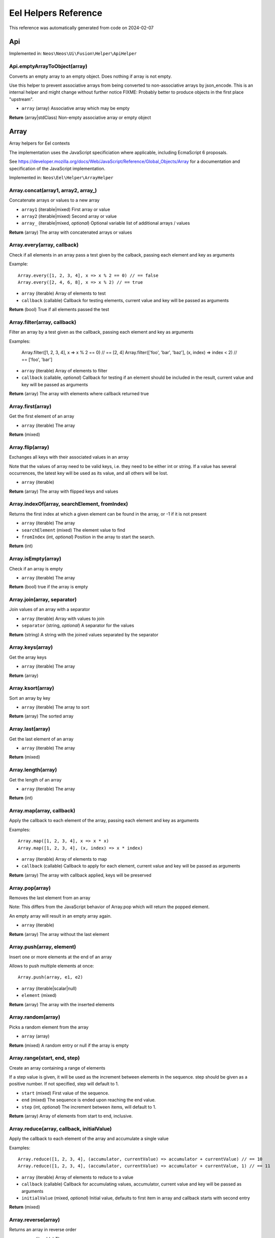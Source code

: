 .. _`Eel Helpers Reference`:

Eel Helpers Reference
=====================

This reference was automatically generated from code on 2024-02-07


.. _`Eel Helpers Reference: Api`:

Api
---



Implemented in: ``Neos\Neos\Ui\Fusion\Helper\ApiHelper``

Api.emptyArrayToObject(array)
^^^^^^^^^^^^^^^^^^^^^^^^^^^^^

Converts an empty array to an empty object. Does nothing if array is not empty.

Use this helper to prevent associative arrays from being converted to non-associative arrays by json_encode.
This is an internal helper and might change without further notice
FIXME: Probably better to produce objects in the first place "upstream".

* ``array`` (array) Associative array which may be empty

**Return** (array|\stdClass) Non-empty associative array or empty object






.. _`Eel Helpers Reference: Array`:

Array
-----

Array helpers for Eel contexts

The implementation uses the JavaScript specificiation where applicable, including EcmaScript 6 proposals.

See https://developer.mozilla.org/docs/Web/JavaScript/Reference/Global_Objects/Array for a documentation and
specification of the JavaScript implementation.

Implemented in: ``Neos\Eel\Helper\ArrayHelper``

Array.concat(array1, array2, array\_)
^^^^^^^^^^^^^^^^^^^^^^^^^^^^^^^^^^^^^

Concatenate arrays or values to a new array

* ``array1`` (iterable|mixed) First array or value
* ``array2`` (iterable|mixed) Second array or value
* ``array_`` (iterable|mixed, *optional*) Optional variable list of additional arrays / values

**Return** (array) The array with concatenated arrays or values

Array.every(array, callback)
^^^^^^^^^^^^^^^^^^^^^^^^^^^^

Check if all elements in an array pass a test given by the calback,
passing each element and key as arguments

Example::

    Array.every([1, 2, 3, 4], x => x % 2 == 0) // == false
    Array.every([2, 4, 6, 8], x => x % 2) // == true

* ``array`` (iterable) Array of elements to test
* ``callback`` (callable) Callback for testing elements, current value and key will be passed as arguments

**Return** (bool) True if all elements passed the test

Array.filter(array, callback)
^^^^^^^^^^^^^^^^^^^^^^^^^^^^^

Filter an array by a test given as the callback, passing each element and key as arguments

Examples:

    Array.filter([1, 2, 3, 4], x => x % 2 == 0) // == [2, 4]
    Array.filter(['foo', 'bar', 'baz'], (x, index) => index < 2) // == ['foo', 'bar']

* ``array`` (iterable) Array of elements to filter
* ``callback`` (callable, *optional*) Callback for testing if an element should be included in the result, current value and key will be passed as arguments

**Return** (array) The array with elements where callback returned true

Array.first(array)
^^^^^^^^^^^^^^^^^^

Get the first element of an array

* ``array`` (iterable) The array

**Return** (mixed)

Array.flip(array)
^^^^^^^^^^^^^^^^^

Exchanges all keys with their associated values in an array

Note that the values of array need to be valid keys, i.e. they need to be either int or string.
If a value has several occurrences, the latest key will be used as its value, and all others will be lost.

* ``array`` (iterable)

**Return** (array) The array with flipped keys and values

Array.indexOf(array, searchElement, fromIndex)
^^^^^^^^^^^^^^^^^^^^^^^^^^^^^^^^^^^^^^^^^^^^^^

Returns the first index at which a given element can be found in the array,
or -1 if it is not present

* ``array`` (iterable) The array
* ``searchElement`` (mixed) The element value to find
* ``fromIndex`` (int, *optional*) Position in the array to start the search.

**Return** (int)

Array.isEmpty(array)
^^^^^^^^^^^^^^^^^^^^

Check if an array is empty

* ``array`` (iterable) The array

**Return** (bool) true if the array is empty

Array.join(array, separator)
^^^^^^^^^^^^^^^^^^^^^^^^^^^^

Join values of an array with a separator

* ``array`` (iterable) Array with values to join
* ``separator`` (string, *optional*) A separator for the values

**Return** (string) A string with the joined values separated by the separator

Array.keys(array)
^^^^^^^^^^^^^^^^^

Get the array keys

* ``array`` (iterable) The array

**Return** (array)

Array.ksort(array)
^^^^^^^^^^^^^^^^^^

Sort an array by key

* ``array`` (iterable) The array to sort

**Return** (array) The sorted array

Array.last(array)
^^^^^^^^^^^^^^^^^

Get the last element of an array

* ``array`` (iterable) The array

**Return** (mixed)

Array.length(array)
^^^^^^^^^^^^^^^^^^^

Get the length of an array

* ``array`` (iterable) The array

**Return** (int)

Array.map(array, callback)
^^^^^^^^^^^^^^^^^^^^^^^^^^

Apply the callback to each element of the array, passing each element and key as arguments

Examples::

    Array.map([1, 2, 3, 4], x => x * x)
    Array.map([1, 2, 3, 4], (x, index) => x * index)

* ``array`` (iterable) Array of elements to map
* ``callback`` (callable) Callback to apply for each element, current value and key will be passed as arguments

**Return** (array) The array with callback applied, keys will be preserved

Array.pop(array)
^^^^^^^^^^^^^^^^

Removes the last element from an array

Note: This differs from the JavaScript behavior of Array.pop which will return the popped element.

An empty array will result in an empty array again.

* ``array`` (iterable)

**Return** (array) The array without the last element

Array.push(array, element)
^^^^^^^^^^^^^^^^^^^^^^^^^^

Insert one or more elements at the end of an array

Allows to push multiple elements at once::

    Array.push(array, e1, e2)

* ``array`` (iterable|scalar|null)
* ``element`` (mixed)

**Return** (array) The array with the inserted elements

Array.random(array)
^^^^^^^^^^^^^^^^^^^

Picks a random element from the array

* ``array`` (array)

**Return** (mixed) A random entry or null if the array is empty

Array.range(start, end, step)
^^^^^^^^^^^^^^^^^^^^^^^^^^^^^

Create an array containing a range of elements

If a step value is given, it will be used as the increment between elements in the sequence.
step should be given as a positive number. If not specified, step will default to 1.

* ``start`` (mixed) First value of the sequence.
* ``end`` (mixed) The sequence is ended upon reaching the end value.
* ``step`` (int, *optional*) The increment between items, will default to 1.

**Return** (array) Array of elements from start to end, inclusive.

Array.reduce(array, callback, initialValue)
^^^^^^^^^^^^^^^^^^^^^^^^^^^^^^^^^^^^^^^^^^^

Apply the callback to each element of the array and accumulate a single value

Examples::

    Array.reduce([1, 2, 3, 4], (accumulator, currentValue) => accumulator + currentValue) // == 10
    Array.reduce([1, 2, 3, 4], (accumulator, currentValue) => accumulator + currentValue, 1) // == 11

* ``array`` (iterable) Array of elements to reduce to a value
* ``callback`` (callable) Callback for accumulating values, accumulator, current value and key will be passed as arguments
* ``initialValue`` (mixed, *optional*) Initial value, defaults to first item in array and callback starts with second entry

**Return** (mixed)

Array.reverse(array)
^^^^^^^^^^^^^^^^^^^^

Returns an array in reverse order

* ``array`` (iterable) The array

**Return** (array)

Array.set(array, key, value)
^^^^^^^^^^^^^^^^^^^^^^^^^^^^

Set the specified key in the the array

* ``array`` (iterable)
* ``key`` (string|integer) the key that should be set
* ``value`` (mixed) the value to assign to the key

**Return** (array) The modified array.

Array.shift(array)
^^^^^^^^^^^^^^^^^^

Remove the first element of an array

Note: This differs from the JavaScript behavior of Array.shift which will return the shifted element.

An empty array will result in an empty array again.

* ``array`` (iterable)

**Return** (array) The array without the first element

Array.shuffle(array, preserveKeys)
^^^^^^^^^^^^^^^^^^^^^^^^^^^^^^^^^^

Shuffle an array

Randomizes entries an array with the option to preserve the existing keys.
When this option is set to false, all keys will be replaced

* ``array`` (iterable)
* ``preserveKeys`` (bool, *optional*) Wether to preserve the keys when shuffling the array

**Return** (array) The shuffled array

Array.slice(array, begin, end)
^^^^^^^^^^^^^^^^^^^^^^^^^^^^^^

Extract a portion of an indexed array

* ``array`` (iterable) The array (with numeric indices)
* ``begin`` (int)
* ``end`` (int, *optional*)

**Return** (array)

Array.some(array, callback)
^^^^^^^^^^^^^^^^^^^^^^^^^^^

Check if at least one element in an array passes a test given by the calback,
passing each element and key as arguments

Example::

    Array.some([1, 2, 3, 4], x => x % 2 == 0) // == true
    Array.some([1, 2, 3, 4], x => x > 4) // == false

* ``array`` (iterable) Array of elements to test
* ``callback`` (callable) Callback for testing elements, current value and key will be passed as arguments

**Return** (bool) True if at least one element passed the test

Array.sort(array)
^^^^^^^^^^^^^^^^^

Sorts an array

The sorting is done first by numbers, then by characters.

Internally natsort() is used as it most closely resembles javascript's sort().
Because there are no real associative arrays in Javascript, keys of the array will be preserved.

* ``array`` (iterable)

**Return** (array) The sorted array

Array.splice(array, offset, length, replacements)
^^^^^^^^^^^^^^^^^^^^^^^^^^^^^^^^^^^^^^^^^^^^^^^^^

Replaces a range of an array by the given replacements

Allows to give multiple replacements at once::

    Array.splice(array, 3, 2, 'a', 'b')

* ``array`` (iterable)
* ``offset`` (int) Index of the first element to remove
* ``length`` (int, *optional*) Number of elements to remove
* ``replacements`` (mixed, *optional*) Elements to insert instead of the removed range

**Return** (array) The array with removed and replaced elements

Array.unique(array)
^^^^^^^^^^^^^^^^^^^

Removes duplicate values from an array

* ``array`` (iterable) The input array

**Return** (array) The filtered array.

Array.unshift(array, element)
^^^^^^^^^^^^^^^^^^^^^^^^^^^^^

Insert one or more elements at the beginning of an array

Allows to insert multiple elements at once::

    Array.unshift(array, e1, e2)

* ``array`` (iterable)
* ``element`` (mixed)

**Return** (array) The array with the inserted elements

Array.values(array)
^^^^^^^^^^^^^^^^^^^

Get the array values

* ``array`` (iterable) The array

**Return** (array)






.. _`Eel Helpers Reference: BaseUri`:

BaseUri
-------

This is a purely internal helper to provide baseUris for Caching.
It will be moved to a more sensible package in the future so do
not rely on the classname for now.

Implemented in: ``Neos\Fusion\Eel\BaseUriHelper``

BaseUri.getConfiguredBaseUriOrFallbackToCurrentRequest(fallbackRequest)
^^^^^^^^^^^^^^^^^^^^^^^^^^^^^^^^^^^^^^^^^^^^^^^^^^^^^^^^^^^^^^^^^^^^^^^

* ``fallbackRequest`` (ServerRequestInterface|null, *optional*)

**Return** (UriInterface)






.. _`Eel Helpers Reference: Configuration`:

Configuration
-------------

Configuration helpers for Eel contexts

Implemented in: ``Neos\Eel\Helper\ConfigurationHelper``

Configuration.setting(settingPath)
^^^^^^^^^^^^^^^^^^^^^^^^^^^^^^^^^^

Return the specified settings

Examples::

    Configuration.setting('Neos.Flow.core.context') == 'Production'

    Configuration.setting('Acme.Demo.speedMode') == 'light speed'

* ``settingPath`` (string)

**Return** (mixed)






.. _`Eel Helpers Reference: ContentDimensions`:

ContentDimensions
-----------------



Implemented in: ``Neos\Neos\Ui\Fusion\Helper\ContentDimensionsHelper``

ContentDimensions.allowedPresetsByName(dimensions)
^^^^^^^^^^^^^^^^^^^^^^^^^^^^^^^^^^^^^^^^^^^^^^^^^^

* ``dimensions`` (array) Dimension values indexed by dimension name

**Return** (array) Allowed preset names for the given dimension combination indexed by dimension name

ContentDimensions.contentDimensionsByName()
^^^^^^^^^^^^^^^^^^^^^^^^^^^^^^^^^^^^^^^^^^^

**Return** (array) Dimensions indexed by name with presets indexed by name






.. _`Eel Helpers Reference: Date`:

Date
----

Date helpers for Eel contexts

Implemented in: ``Neos\Eel\Helper\DateHelper``

Date.add(date, interval)
^^^^^^^^^^^^^^^^^^^^^^^^

Add an interval to a date and return a new DateTime object

* ``date`` (\DateTime)
* ``interval`` (string|\DateInterval)

**Return** (\DateTime)

Date.create(time)
^^^^^^^^^^^^^^^^^

Get a date object by given date or time format

Examples::

    Date.create('2018-12-04')
    Date.create('first day of next year')

* ``time`` (String) A date/time string. For valid formats see http://php.net/manual/en/datetime.formats.php

**Return** (\DateTime)

Date.dayOfMonth(dateTime)
^^^^^^^^^^^^^^^^^^^^^^^^^

Get the day of month of a date

* ``dateTime`` (\DateTimeInterface)

**Return** (integer) The day of month of the given date

Date.diff(dateA, dateB)
^^^^^^^^^^^^^^^^^^^^^^^

Get the difference between two dates as a \DateInterval object

* ``dateA`` (\DateTime)
* ``dateB`` (\DateTime)

**Return** (\DateInterval)

Date.format(date, format)
^^^^^^^^^^^^^^^^^^^^^^^^^

Format a date (or interval) to a string with a given format

See formatting options as in PHP date()

* ``date`` (integer|string|\DateTime|\DateInterval)
* ``format`` (string)

**Return** (string)

Date.formatCldr(date, cldrFormat, locale)
^^^^^^^^^^^^^^^^^^^^^^^^^^^^^^^^^^^^^^^^^

Format a date to a string with a given cldr format

* ``date`` (integer|string|\DateTime)
* ``cldrFormat`` (string) Format string in CLDR format (see http://cldr.unicode.org/translation/date-time)
* ``locale`` (null|string, *optional*) String locale - example (de|en|ru_RU)

**Return** (string)

Date.hour(dateTime)
^^^^^^^^^^^^^^^^^^^

Get the hour of a date (24 hour format)

* ``dateTime`` (\DateTimeInterface)

**Return** (integer) The hour of the given date

Date.minute(dateTime)
^^^^^^^^^^^^^^^^^^^^^

Get the minute of a date

* ``dateTime`` (\DateTimeInterface)

**Return** (integer) The minute of the given date

Date.month(dateTime)
^^^^^^^^^^^^^^^^^^^^

Get the month of a date

* ``dateTime`` (\DateTimeInterface)

**Return** (integer) The month of the given date

Date.now()
^^^^^^^^^^

Get the current date and time

Examples::

    Date.now().timestamp

**Return** (\DateTime)

Date.parse(string, format)
^^^^^^^^^^^^^^^^^^^^^^^^^^

Parse a date from string with a format to a DateTime object

* ``string`` (string)
* ``format`` (string)

**Return** (\DateTime)

Date.second(dateTime)
^^^^^^^^^^^^^^^^^^^^^

Get the second of a date

* ``dateTime`` (\DateTimeInterface)

**Return** (integer) The second of the given date

Date.subtract(date, interval)
^^^^^^^^^^^^^^^^^^^^^^^^^^^^^

Subtract an interval from a date and return a new DateTime object

* ``date`` (\DateTime)
* ``interval`` (string|\DateInterval)

**Return** (\DateTime)

Date.today()
^^^^^^^^^^^^

Get the current date

**Return** (\DateTime)

Date.year(dateTime)
^^^^^^^^^^^^^^^^^^^

Get the year of a date

* ``dateTime`` (\DateTimeInterface)

**Return** (integer) The year of the given date






.. _`Eel Helpers Reference: File`:

File
----

Helper to read files.

Implemented in: ``Neos\Eel\Helper\FileHelper``

File.exists(filepath)
^^^^^^^^^^^^^^^^^^^^^

Check if the given file path exists

* ``filepath`` (string)

**Return** (bool)

File.fileInfo(filepath)
^^^^^^^^^^^^^^^^^^^^^^^

Get file name and path information

* ``filepath`` (string)

**Return** (array) with keys dirname, basename, extension (if any), and filename

File.getSha1(filepath)
^^^^^^^^^^^^^^^^^^^^^^

* ``filepath`` (string)

**Return** (string)

File.readFile(filepath)
^^^^^^^^^^^^^^^^^^^^^^^

Read and return the files contents for further use.

* ``filepath`` (string)

**Return** (string)

File.stat(filepath)
^^^^^^^^^^^^^^^^^^^

Get file information like creation and modification times as well as size.

* ``filepath`` (string)

**Return** (array) with keys mode, uid, gid, size, atime, mtime, ctime, (blksize, blocks, dev, ino, nlink, rdev)






.. _`Eel Helpers Reference: Form.Schema`:

Form.Schema
-----------



Implemented in: ``Neos\Fusion\Form\Runtime\Helper\SchemaHelper``

Form.Schema.array()
^^^^^^^^^^^^^^^^^^^

Create an array schema.

**Return** (SchemaInterface)

Form.Schema.arrayOf(schema)
^^^^^^^^^^^^^^^^^^^^^^^^^^^

Create a date schema for an array by providing a schema for all items

* ``schema`` (SchemaInterface) The schema for the items of the array

**Return** (SchemaInterface)

Form.Schema.boolean()
^^^^^^^^^^^^^^^^^^^^^

Create a boolean schema

**Return** (SchemaInterface)

Form.Schema.date(format)
^^^^^^^^^^^^^^^^^^^^^^^^

Create a date schema. The php value will be DateTime

* ``format`` (string, *optional*) The format default is "Y-m-d

**Return** (SchemaInterface)

Form.Schema.float()
^^^^^^^^^^^^^^^^^^^

Create a float schema

**Return** (SchemaInterface)

Form.Schema.forType(type)
^^^^^^^^^^^^^^^^^^^^^^^^^

Create a schema for the given type

* ``type`` (string) The type or className that is expected

**Return** (SchemaInterface)

Form.Schema.integer()
^^^^^^^^^^^^^^^^^^^^^

Create a integer schema

**Return** (SchemaInterface)

Form.Schema.resource(collection)
^^^^^^^^^^^^^^^^^^^^^^^^^^^^^^^^

Create a resource schema

* ``collection`` (string, *optional*) The collection new resources are put into

**Return** (SchemaInterface)

Form.Schema.string()
^^^^^^^^^^^^^^^^^^^^

Create a string schema

**Return** (SchemaInterface)






.. _`Eel Helpers Reference: Json`:

Json
----

JSON helpers for Eel contexts

Implemented in: ``Neos\Eel\Helper\JsonHelper``

Json.parse(json, associativeArrays)
^^^^^^^^^^^^^^^^^^^^^^^^^^^^^^^^^^^

JSON decode the given string

* ``json`` (string)
* ``associativeArrays`` (boolean, *optional*)

**Return** (mixed)

Json.stringify(value, options)
^^^^^^^^^^^^^^^^^^^^^^^^^^^^^^

JSON encode the given value

Usage example for options:

Json.stringify(value, ['JSON_UNESCAPED_UNICODE', 'JSON_FORCE_OBJECT'])

* ``value`` (mixed)
* ``options`` (array, *optional*) Array of option constant names as strings

**Return** (string)






.. _`Eel Helpers Reference: Math`:

Math
----

Math helpers for Eel contexts

The implementation sticks to the JavaScript specificiation including EcmaScript 6 proposals.

See https://developer.mozilla.org/docs/Web/JavaScript/Reference/Global_Objects/Math for a documentation and
specification of the JavaScript implementation.

Implemented in: ``Neos\Eel\Helper\MathHelper``

Math.abs(x)
^^^^^^^^^^^

* ``x`` (float, *optional*) A number

**Return** (float) The absolute value of the given value

Math.acos(x)
^^^^^^^^^^^^

* ``x`` (float) A number

**Return** (float) The arccosine (in radians) of the given value

Math.acosh(x)
^^^^^^^^^^^^^

* ``x`` (float) A number

**Return** (float) The hyperbolic arccosine (in radians) of the given value

Math.asin(x)
^^^^^^^^^^^^

* ``x`` (float) A number

**Return** (float) The arcsine (in radians) of the given value

Math.asinh(x)
^^^^^^^^^^^^^

* ``x`` (float) A number

**Return** (float) The hyperbolic arcsine (in radians) of the given value

Math.atan(x)
^^^^^^^^^^^^

* ``x`` (float) A number

**Return** (float) The arctangent (in radians) of the given value

Math.atan2(y, x)
^^^^^^^^^^^^^^^^

* ``y`` (float) A number
* ``x`` (float) A number

**Return** (float) The arctangent of the quotient of its arguments

Math.atanh(x)
^^^^^^^^^^^^^

* ``x`` (float) A number

**Return** (float) The hyperbolic arctangent (in radians) of the given value

Math.cbrt(x)
^^^^^^^^^^^^

* ``x`` (float) A number

**Return** (float) The cube root of the given value

Math.ceil(x)
^^^^^^^^^^^^

* ``x`` (float) A number

**Return** (float) The smallest integer greater than or equal to the given value

Math.cos(x)
^^^^^^^^^^^

* ``x`` (float) A number given in radians

**Return** (float) The cosine of the given value

Math.cosh(x)
^^^^^^^^^^^^

* ``x`` (float) A number

**Return** (float) The hyperbolic cosine of the given value

Math.exp(x)
^^^^^^^^^^^

* ``x`` (float) A number

**Return** (float) The power of the Euler's constant with the given value (e^x)

Math.expm1(x)
^^^^^^^^^^^^^

* ``x`` (float) A number

**Return** (float) The power of the Euler's constant with the given value minus 1 (e^x - 1)

Math.floor(x)
^^^^^^^^^^^^^

* ``x`` (float) A number

**Return** (float) The largest integer less than or equal to the given value

Math.getE()
^^^^^^^^^^^

**Return** (float) Euler's constant and the base of natural logarithms, approximately 2.718

Math.getLN10()
^^^^^^^^^^^^^^

**Return** (float) Natural logarithm of 10, approximately 2.303

Math.getLN2()
^^^^^^^^^^^^^

**Return** (float) Natural logarithm of 2, approximately 0.693

Math.getLOG10E()
^^^^^^^^^^^^^^^^

**Return** (float) Base 10 logarithm of E, approximately 0.434

Math.getLOG2E()
^^^^^^^^^^^^^^^

**Return** (float) Base 2 logarithm of E, approximately 1.443

Math.getPI()
^^^^^^^^^^^^

**Return** (float) Ratio of the circumference of a circle to its diameter, approximately 3.14159

Math.getSQRT1\_2()
^^^^^^^^^^^^^^^^^^

**Return** (float) Square root of 1/2; equivalently, 1 over the square root of 2, approximately 0.707

Math.getSQRT2()
^^^^^^^^^^^^^^^

**Return** (float) Square root of 2, approximately 1.414

Math.hypot(x, y, z\_)
^^^^^^^^^^^^^^^^^^^^^

* ``x`` (float) A number
* ``y`` (float) A number
* ``z_`` (float, *optional*) Optional variable list of additional numbers

**Return** (float) The square root of the sum of squares of the arguments

Math.isFinite(x)
^^^^^^^^^^^^^^^^

Test if the given value is a finite number

This is equivalent to the global isFinite() function in JavaScript.

* ``x`` (mixed) A value

**Return** (boolean) true if the value is a finite (not NAN) number

Math.isInfinite(x)
^^^^^^^^^^^^^^^^^^

Test if the given value is an infinite number (INF or -INF)

This function has no direct equivalent in JavaScript.

* ``x`` (mixed) A value

**Return** (boolean) true if the value is INF or -INF

Math.isNaN(x)
^^^^^^^^^^^^^

Test if the given value is not a number (either not numeric or NAN)

This is equivalent to the global isNaN() function in JavaScript.

* ``x`` (mixed) A value

**Return** (boolean) true if the value is not a number

Math.log(x)
^^^^^^^^^^^

* ``x`` (float) A number

**Return** (float) The natural logarithm (base e) of the given value

Math.log10(x)
^^^^^^^^^^^^^

* ``x`` (float) A number

**Return** (float) The base 10 logarithm of the given value

Math.log1p(x)
^^^^^^^^^^^^^

* ``x`` (float) A number

**Return** (float) The natural logarithm (base e) of 1 + the given value

Math.log2(x)
^^^^^^^^^^^^

* ``x`` (float) A number

**Return** (float) The base 2 logarithm of the given value

Math.max(x, y\_)
^^^^^^^^^^^^^^^^

* ``x`` (float, *optional*) A number
* ``y_`` (float, *optional*) Optional variable list of additional numbers

**Return** (float) The largest of the given numbers (zero or more)

Math.min(x, y\_)
^^^^^^^^^^^^^^^^

* ``x`` (float, *optional*) A number
* ``y_`` (float, *optional*) Optional variable list of additional numbers

**Return** (float) The smallest of the given numbers (zero or more)

Math.pow(x, y)
^^^^^^^^^^^^^^

Calculate the power of x by y

* ``x`` (float) The base
* ``y`` (float) The exponent

**Return** (float) The base to the exponent power (x^y)

Math.random()
^^^^^^^^^^^^^

Get a random foating point number between 0 (inclusive) and 1 (exclusive)

That means a result will always be less than 1 and greater or equal to 0, the same way Math.random() works in
JavaScript.

See Math.randomInt(min, max) for a function that returns random integer numbers from a given interval.

**Return** (float) A random floating point number between 0 (inclusive) and 1 (exclusive), that is from [0, 1)

Math.randomInt(min, max)
^^^^^^^^^^^^^^^^^^^^^^^^

Get a random integer number between a min and max value (inclusive)

That means a result will always be greater than or equal to min and less than or equal to max.

* ``min`` (integer) The lower bound for the random number (inclusive)
* ``max`` (integer) The upper bound for the random number (inclusive)

**Return** (integer) A random number between min and max (inclusive), that is from [min, max]

Math.round(subject, precision)
^^^^^^^^^^^^^^^^^^^^^^^^^^^^^^

Rounds the subject to the given precision

The precision defines the number of digits after the decimal point.
Negative values are also supported (-1 rounds to full 10ths).

* ``subject`` (mixed) The value to round
* ``precision`` (integer, *optional*) The precision (digits after decimal point) to use, defaults to 0

**Return** (float) The rounded value

Math.sign(x)
^^^^^^^^^^^^

Get the sign of the given number, indicating whether the number is positive, negative or zero

* ``x`` (integer|float) The value

**Return** (integer) -1, 0, 1 depending on the sign or NAN if the given value was not numeric

Math.sin(x)
^^^^^^^^^^^

* ``x`` (float) A number given in radians

**Return** (float) The sine of the given value

Math.sinh(x)
^^^^^^^^^^^^

* ``x`` (float) A number

**Return** (float) The hyperbolic sine of the given value

Math.sqrt(x)
^^^^^^^^^^^^

* ``x`` (float) A number

**Return** (float) The square root of the given number

Math.tan(x)
^^^^^^^^^^^

* ``x`` (float) A number given in radians

**Return** (float) The tangent of the given value

Math.tanh(x)
^^^^^^^^^^^^

* ``x`` (float) A number

**Return** (float) The hyperbolic tangent of the given value

Math.trunc(x)
^^^^^^^^^^^^^

Get the integral part of the given number by removing any fractional digits

This function doesn't round the given number but merely calls ceil(x) or floor(x) depending
on the sign of the number.

* ``x`` (float) A number

**Return** (integer) The integral part of the given number






.. _`Eel Helpers Reference: Neos.Array`:

Neos.Array
----------

Some Functional Programming Array helpers for Eel contexts

These helpers are *WORK IN PROGRESS* and *NOT STABLE YET*

Implemented in: ``Neos\Neos\Fusion\Helper\ArrayHelper``

Neos.Array.filter(set, filterProperty)
^^^^^^^^^^^^^^^^^^^^^^^^^^^^^^^^^^^^^^

Filter an array of objects, by only keeping the elements where each object's $filterProperty evaluates to true.

* ``set`` (array|Collection)
* ``filterProperty`` (string)

**Return** (array)

Neos.Array.filterNegated(set, filterProperty)
^^^^^^^^^^^^^^^^^^^^^^^^^^^^^^^^^^^^^^^^^^^^^

Filter an array of objects, by only keeping the elements where each object's $filterProperty evaluates to false.

* ``set`` (array|Collection)
* ``filterProperty`` (string)

**Return** (array)

Neos.Array.groupBy(set, groupingKey)
^^^^^^^^^^^^^^^^^^^^^^^^^^^^^^^^^^^^

The input is assumed to be an array or Collection of objects. Groups this input by the $groupingKey property of each element.

* ``set`` (array|Collection)
* ``groupingKey`` (string)

**Return** (array)






.. _`Eel Helpers Reference: Neos.Caching`:

Neos.Caching
------------

Caching helper to make cache tag generation easier.

Implemented in: ``Neos\Neos\Fusion\Helper\CachingHelper``

Neos.Caching.descendantOfTag(nodes)
^^^^^^^^^^^^^^^^^^^^^^^^^^^^^^^^^^^

Generate a `@cache` entry tag for descendants of a node, an array of nodes or a FlowQuery result
A cache entry with this tag will be flushed whenever a node
(for any variant) that is a descendant (child on any level) of one of
the given nodes is updated.

* ``nodes`` (mixed) (A single Node or array or \Traversable of Nodes)

**Return** (array)

Neos.Caching.nodeTag(nodes)
^^^^^^^^^^^^^^^^^^^^^^^^^^^

Generate a `@cache` entry tag for a single node, array of nodes or a FlowQuery result
A cache entry with this tag will be flushed whenever one of the
given nodes (for any variant) is updated.

* ``nodes`` (mixed) (A single Node or array or \Traversable of Nodes)

**Return** (array)

Neos.Caching.nodeTagForIdentifier(identifier, contextNode)
^^^^^^^^^^^^^^^^^^^^^^^^^^^^^^^^^^^^^^^^^^^^^^^^^^^^^^^^^^

Generate a `@cache` entry tag for a single node identifier. If a NodeInterface $contextNode is given the
entry tag will respect the workspace hash.

* ``identifier`` (string)
* ``contextNode`` (NodeInterface|null, *optional*)

**Return** (string)

Neos.Caching.nodeTypeTag(nodeType, contextNode)
^^^^^^^^^^^^^^^^^^^^^^^^^^^^^^^^^^^^^^^^^^^^^^^

Generate an `@cache` entry tag for a node type
A cache entry with this tag will be flushed whenever a node
(for any variant) that is of the given node type(s)
(including inheritance) is updated.

* ``nodeType`` (string|NodeType|string[]|NodeType[])
* ``contextNode`` (NodeInterface|null, *optional*)

**Return** (string|string[])

Neos.Caching.renderWorkspaceTagForContextNode(workspaceName)
^^^^^^^^^^^^^^^^^^^^^^^^^^^^^^^^^^^^^^^^^^^^^^^^^^^^^^^^^^^^

* ``workspaceName`` (string)

**Return** (string)






.. _`Eel Helpers Reference: Neos.Link`:

Neos.Link
---------

Eel helper for the linking service

Implemented in: ``Neos\Neos\Fusion\Helper\LinkHelper``

Neos.Link.convertUriToObject(uri, contextNode)
^^^^^^^^^^^^^^^^^^^^^^^^^^^^^^^^^^^^^^^^^^^^^^

* ``uri`` (string|UriInterface)
* ``contextNode`` (NodeInterface, *optional*)

**Return** (NodeInterface|AssetInterface|NULL)

Neos.Link.getScheme(uri)
^^^^^^^^^^^^^^^^^^^^^^^^

* ``uri`` (string|UriInterface)

**Return** (string)

Neos.Link.hasSupportedScheme(uri)
^^^^^^^^^^^^^^^^^^^^^^^^^^^^^^^^^

* ``uri`` (string|UriInterface)

**Return** (boolean)

Neos.Link.resolveAssetUri(uri)
^^^^^^^^^^^^^^^^^^^^^^^^^^^^^^

* ``uri`` (string|UriInterface)

**Return** (string)

Neos.Link.resolveNodeUri(uri, contextNode, controllerContext)
^^^^^^^^^^^^^^^^^^^^^^^^^^^^^^^^^^^^^^^^^^^^^^^^^^^^^^^^^^^^^

* ``uri`` (string|UriInterface)
* ``contextNode`` (NodeInterface)
* ``controllerContext`` (ControllerContext)

**Return** (string)






.. _`Eel Helpers Reference: Neos.Node`:

Neos.Node
---------

Eel helper for ContentRepository Nodes

Implemented in: ``Neos\Neos\Fusion\Helper\NodeHelper``

Neos.Node.isOfType(node, nodeType)
^^^^^^^^^^^^^^^^^^^^^^^^^^^^^^^^^^

If this node type or any of the direct or indirect super types
has the given name.

* ``node`` (NodeInterface)
* ``nodeType`` (string)

**Return** (bool)

Neos.Node.labelForNode(node)
^^^^^^^^^^^^^^^^^^^^^^^^^^^^

Generate a label for a node with a chaining mechanism. To be used in nodetype definitions.

* ``node`` (NodeInterface|null, *optional*)

**Return** (NodeLabelToken)

Neos.Node.nearestContentCollection(node, nodePath)
^^^^^^^^^^^^^^^^^^^^^^^^^^^^^^^^^^^^^^^^^^^^^^^^^^

Check if the given node is already a collection, find collection by nodePath otherwise, throw exception
if no content collection could be found

* ``node`` (NodeInterface)
* ``nodePath`` (string)

**Return** (NodeInterface)






.. _`Eel Helpers Reference: Neos.Rendering`:

Neos.Rendering
--------------

Render Content Dimension Names, Node Labels

These helpers are *WORK IN PROGRESS* and *NOT STABLE YET*

Implemented in: ``Neos\Neos\Fusion\Helper\RenderingHelper``

Neos.Rendering.injectConfigurationManager(configurationManager)
^^^^^^^^^^^^^^^^^^^^^^^^^^^^^^^^^^^^^^^^^^^^^^^^^^^^^^^^^^^^^^^

* ``configurationManager`` (ConfigurationManager)

**Return** (void)

Neos.Rendering.labelForNodeType(nodeTypeName)
^^^^^^^^^^^^^^^^^^^^^^^^^^^^^^^^^^^^^^^^^^^^^

Render the label for the given $nodeTypeName

* ``nodeTypeName`` (string)

**Return** (string)

Neos.Rendering.renderDimensions(dimensions)
^^^^^^^^^^^^^^^^^^^^^^^^^^^^^^^^^^^^^^^^^^^

Render a human-readable description for the passed $dimensions

* ``dimensions`` (array)

**Return** (string)






.. _`Eel Helpers Reference: Neos.Seo.Image`:

Neos.Seo.Image
--------------



Implemented in: ``Neos\Seo\Fusion\Helper\ImageHelper``

Neos.Seo.Image.createThumbnail(asset, preset, width, maximumWidth, height, maximumHeight, allowCropping, allowUpScaling, async, quality, format)
^^^^^^^^^^^^^^^^^^^^^^^^^^^^^^^^^^^^^^^^^^^^^^^^^^^^^^^^^^^^^^^^^^^^^^^^^^^^^^^^^^^^^^^^^^^^^^^^^^^^^^^^^^^^^^^^^^^^^^^^^^^^^^^^^^^^^^^^^^^^^^^^

* ``asset`` (AssetInterface)
* ``preset`` (string, *optional*) Name of the preset that should be used as basis for the configuration
* ``width`` (integer, *optional*) Desired width of the image
* ``maximumWidth`` (integer, *optional*) Desired maximum width of the image
* ``height`` (integer, *optional*) Desired height of the image
* ``maximumHeight`` (integer, *optional*) Desired maximum height of the image
* ``allowCropping`` (boolean, *optional*) Whether the image should be cropped if the given sizes would hurt the aspect ratio
* ``allowUpScaling`` (boolean, *optional*) Whether the resulting image size might exceed the size of the original image
* ``async`` (boolean, *optional*) Whether the thumbnail can be generated asynchronously
* ``quality`` (integer, *optional*) Quality of the processed image
* ``format`` (string, *optional*) Format for the image, only jpg, jpeg, gif, png, wbmp, xbm, webp and bmp are supported.

**Return** (null|ImageInterface)






.. _`Eel Helpers Reference: Neos.Ui.PositionalArraySorter`:

Neos.Ui.PositionalArraySorter
-----------------------------



Implemented in: ``Neos\Neos\Ui\Fusion\Helper\PositionalArraySorterHelper``

Neos.Ui.PositionalArraySorter.sort(array, positionPath)
^^^^^^^^^^^^^^^^^^^^^^^^^^^^^^^^^^^^^^^^^^^^^^^^^^^^^^^

* ``array`` (array)
* ``positionPath`` (string, *optional*)

**Return** (array)






.. _`Eel Helpers Reference: Neos.Ui.StaticResources`:

Neos.Ui.StaticResources
-----------------------



Implemented in: ``Neos\Neos\Ui\Fusion\Helper\StaticResourcesHelper``

Neos.Ui.StaticResources.compiledResourcePackage()
^^^^^^^^^^^^^^^^^^^^^^^^^^^^^^^^^^^^^^^^^^^^^^^^^






.. _`Eel Helpers Reference: Neos.Ui.Workspace`:

Neos.Ui.Workspace
-----------------



Implemented in: ``Neos\Neos\Ui\Fusion\Helper\WorkspaceHelper``

Neos.Ui.Workspace.getAllowedTargetWorkspaces()
^^^^^^^^^^^^^^^^^^^^^^^^^^^^^^^^^^^^^^^^^^^^^^

Neos.Ui.Workspace.getPersonalWorkspace()
^^^^^^^^^^^^^^^^^^^^^^^^^^^^^^^^^^^^^^^^

Neos.Ui.Workspace.getPublishableNodeInfo(workspace)
^^^^^^^^^^^^^^^^^^^^^^^^^^^^^^^^^^^^^^^^^^^^^^^^^^^

* ``workspace`` (Workspace)

**Return** (array)






.. _`Eel Helpers Reference: NodeInfo`:

NodeInfo
--------



Implemented in: ``Neos\Neos\Ui\Fusion\Helper\NodeInfoHelper``

NodeInfo.createRedirectToNode(controllerContext, node)
^^^^^^^^^^^^^^^^^^^^^^^^^^^^^^^^^^^^^^^^^^^^^^^^^^^^^^

Creates a URL that will redirect to the given $node in live or base workspace, or returns an empty string if that doesn't exist or is inaccessible

* ``controllerContext`` (ControllerContext)
* ``node`` (NodeInterface|null, *optional*)

**Return** (string)

NodeInfo.defaultNodesForBackend(site, documentNode, controllerContext)
^^^^^^^^^^^^^^^^^^^^^^^^^^^^^^^^^^^^^^^^^^^^^^^^^^^^^^^^^^^^^^^^^^^^^^

* ``site`` (NodeInterface)
* ``documentNode`` (NodeInterface)
* ``controllerContext`` (ControllerContext)

**Return** (array)

NodeInfo.renderDocumentNodeAndChildContent(documentNode, controllerContext)
^^^^^^^^^^^^^^^^^^^^^^^^^^^^^^^^^^^^^^^^^^^^^^^^^^^^^^^^^^^^^^^^^^^^^^^^^^^

* ``documentNode`` (NodeInterface)
* ``controllerContext`` (ControllerContext)

**Return** (array)

NodeInfo.renderNodeWithMinimalPropertiesAndChildrenInformation(node, controllerContext, nodeTypeFilterOverride)
^^^^^^^^^^^^^^^^^^^^^^^^^^^^^^^^^^^^^^^^^^^^^^^^^^^^^^^^^^^^^^^^^^^^^^^^^^^^^^^^^^^^^^^^^^^^^^^^^^^^^^^^^^^^^^^

* ``node`` (NodeInterface)
* ``controllerContext`` (ControllerContext|null, *optional*)
* ``nodeTypeFilterOverride`` (string, *optional*)

**Return** (array|null)

NodeInfo.renderNodeWithPropertiesAndChildrenInformation(node, controllerContext, nodeTypeFilterOverride)
^^^^^^^^^^^^^^^^^^^^^^^^^^^^^^^^^^^^^^^^^^^^^^^^^^^^^^^^^^^^^^^^^^^^^^^^^^^^^^^^^^^^^^^^^^^^^^^^^^^^^^^^

* ``node`` (NodeInterface)
* ``controllerContext`` (ControllerContext|null, *optional*)
* ``nodeTypeFilterOverride`` (string, *optional*)

**Return** (array|null)

NodeInfo.renderNodes(nodes, controllerContext, omitMostPropertiesForTreeState)
^^^^^^^^^^^^^^^^^^^^^^^^^^^^^^^^^^^^^^^^^^^^^^^^^^^^^^^^^^^^^^^^^^^^^^^^^^^^^^

* ``nodes`` (array)
* ``controllerContext`` (ControllerContext)
* ``omitMostPropertiesForTreeState`` (bool, *optional*)

**Return** (array)

NodeInfo.renderNodesWithParents(nodes, controllerContext)
^^^^^^^^^^^^^^^^^^^^^^^^^^^^^^^^^^^^^^^^^^^^^^^^^^^^^^^^^

* ``nodes`` (array)
* ``controllerContext`` (ControllerContext)

**Return** (array)

NodeInfo.uri(node, controllerContext)
^^^^^^^^^^^^^^^^^^^^^^^^^^^^^^^^^^^^^

* ``node`` (NodeInterface)
* ``controllerContext`` (ControllerContext)

**Return** (string)






.. _`Eel Helpers Reference: Security`:

Security
--------

Helper for security related information

Implemented in: ``Neos\Eel\Helper\SecurityHelper``

Security.csrfToken()
^^^^^^^^^^^^^^^^^^^^

Returns CSRF token which is required for "unsafe" requests (e.g. POST, PUT, DELETE, ...)

**Return** (string)

Security.getAccount()
^^^^^^^^^^^^^^^^^^^^^

Get the account of the first authenticated token.

**Return** (Account|NULL)

Security.hasAccess(privilegeTarget, parameters)
^^^^^^^^^^^^^^^^^^^^^^^^^^^^^^^^^^^^^^^^^^^^^^^

Returns true, if access to the given privilege-target is granted

* ``privilegeTarget`` (string) The identifier of the privilege target to decide on
* ``parameters`` (array, *optional*) Optional array of privilege parameters (simple key => value array)

**Return** (boolean) true if access is granted, false otherwise

Security.hasRole(roleIdentifier)
^^^^^^^^^^^^^^^^^^^^^^^^^^^^^^^^

Returns true, if at least one of the currently authenticated accounts holds
a role with the given identifier, also recursively.

* ``roleIdentifier`` (string) The string representation of the role to search for

**Return** (boolean) true, if a role with the given string representation was found

Security.isAuthenticated()
^^^^^^^^^^^^^^^^^^^^^^^^^^

Returns true, if any account is currently authenticated

**Return** (boolean) true if any account is authenticated






.. _`Eel Helpers Reference: StaticResource`:

StaticResource
--------------



Implemented in: ``Neos\Flow\ResourceManagement\EelHelper\StaticResourceHelper``

StaticResource.content(packageKey, pathAndFilename, localize)
^^^^^^^^^^^^^^^^^^^^^^^^^^^^^^^^^^^^^^^^^^^^^^^^^^^^^^^^^^^^^

Get the content of a package resource

* ``packageKey`` (string) Package key where the resource is from.
* ``pathAndFilename`` (string) The path and filename of the resource. Starting with "Public/..." or "Private/...
* ``localize`` (bool, *optional*) If enabled localizing of the resource is attempted by adding locales from the current locale-chain between filename and extension.

**Return** (string)

StaticResource.uri(packageKey, pathAndFilename, localize)
^^^^^^^^^^^^^^^^^^^^^^^^^^^^^^^^^^^^^^^^^^^^^^^^^^^^^^^^^

Get the public uri of a package resource

* ``packageKey`` (string) Package key where the resource is from.
* ``pathAndFilename`` (string) The path and filename of the resource. Has to start with "Public/..." as private resources do not have a uri.
* ``localize`` (bool, *optional*) If enabled localizing of the resource is attempted by adding locales from the current locale-chain between filename and extension.

**Return** (string)






.. _`Eel Helpers Reference: String`:

String
------

String helpers for Eel contexts

Implemented in: ``Neos\Eel\Helper\StringHelper``

String.base64decode(string, strict)
^^^^^^^^^^^^^^^^^^^^^^^^^^^^^^^^^^^

Implementation of the PHP base64_decode function

* ``string`` (string) The encoded data.
* ``strict`` (bool, *optional*) If TRUE this function will return FALSE if the input contains character from outside the base64 alphabet.

**Return** (string|bool) The decoded data or FALSE on failure. The returned data may be binary.

String.base64encode(string)
^^^^^^^^^^^^^^^^^^^^^^^^^^^

Implementation of the PHP base64_encode function

* ``string`` (string) The data to encode.

**Return** (string) The encoded data

String.charAt(string, index)
^^^^^^^^^^^^^^^^^^^^^^^^^^^^

Get the character at a specific position

Example::

    String.charAt("abcdefg", 5) == "f"

* ``string`` (string) The input string
* ``index`` (integer) The index to get

**Return** (string) The character at the given index

String.chr(value)
^^^^^^^^^^^^^^^^^

Generate a single-byte string from a number

Example::

    String.chr(65) == "A"

This is a wrapper for the chr() PHP function.

* ``value`` (int) An integer between 0 and 255

**Return** (string) A single-character string containing the specified byte

String.crop(string, maximumCharacters, suffix)
^^^^^^^^^^^^^^^^^^^^^^^^^^^^^^^^^^^^^^^^^^^^^^

Crop a string to ``maximumCharacters`` length, optionally appending ``suffix`` if cropping was necessary.

* ``string`` (string) The input string
* ``maximumCharacters`` (integer) Number of characters where cropping should happen
* ``suffix`` (string, *optional*) Suffix to be appended if cropping was necessary

**Return** (string) The cropped string

String.cropAtSentence(string, maximumCharacters, suffix)
^^^^^^^^^^^^^^^^^^^^^^^^^^^^^^^^^^^^^^^^^^^^^^^^^^^^^^^^

Crop a string to ``maximumCharacters`` length, taking sentences into account,
optionally appending ``suffix`` if cropping was necessary.

* ``string`` (string) The input string
* ``maximumCharacters`` (integer) Number of characters where cropping should happen
* ``suffix`` (string, *optional*) Suffix to be appended if cropping was necessary

**Return** (string) The cropped string

String.cropAtWord(string, maximumCharacters, suffix)
^^^^^^^^^^^^^^^^^^^^^^^^^^^^^^^^^^^^^^^^^^^^^^^^^^^^

Crop a string to ``maximumCharacters`` length, taking words into account,
optionally appending ``suffix`` if cropping was necessary.

* ``string`` (string) The input string
* ``maximumCharacters`` (integer) Number of characters where cropping should happen
* ``suffix`` (string, *optional*) Suffix to be appended if cropping was necessary

**Return** (string) The cropped string

String.endsWith(string, search, position)
^^^^^^^^^^^^^^^^^^^^^^^^^^^^^^^^^^^^^^^^^

Test if a string ends with the given search string

Example::

    String.endsWith('Hello, World!', 'World!') == true

* ``string`` (string) The string
* ``search`` (string) A string to search
* ``position`` (integer, *optional*) Optional position for limiting the string

**Return** (boolean) true if the string ends with the given search

String.firstLetterToLowerCase(string)
^^^^^^^^^^^^^^^^^^^^^^^^^^^^^^^^^^^^^

Lowercase the first letter of a string

Example::

    String.firstLetterToLowerCase('CamelCase') == 'camelCase'

* ``string`` (string) The input string

**Return** (string) The string with the first letter in lowercase

String.firstLetterToUpperCase(string)
^^^^^^^^^^^^^^^^^^^^^^^^^^^^^^^^^^^^^

Uppercase the first letter of a string

Example::

    String.firstLetterToUpperCase('hello world') == 'Hello world'

* ``string`` (string) The input string

**Return** (string) The string with the first letter in uppercase

String.format(format, args)
^^^^^^^^^^^^^^^^^^^^^^^^^^^

Implementation of the PHP vsprintf function

* ``format`` (string) A formatting string containing directives
* ``args`` (array) An array of values to be inserted according to the formatting string $format

**Return** (string) A string produced according to the formatting string $format

String.htmlSpecialChars(string, preserveEntities)
^^^^^^^^^^^^^^^^^^^^^^^^^^^^^^^^^^^^^^^^^^^^^^^^^

Convert special characters to HTML entities

* ``string`` (string) The string to convert
* ``preserveEntities`` (boolean, *optional*) ``true`` if entities should not be double encoded

**Return** (string) The converted string

String.indexOf(string, search, fromIndex)
^^^^^^^^^^^^^^^^^^^^^^^^^^^^^^^^^^^^^^^^^

Find the first position of a substring in the given string

Example::

    String.indexOf("Blue Whale", "Blue") == 0

* ``string`` (string) The input string
* ``search`` (string) The substring to search for
* ``fromIndex`` (integer, *optional*) The index where the search should start, defaults to the beginning

**Return** (integer) The index of the substring (>= 0) or -1 if the substring was not found

String.isBlank(string)
^^^^^^^^^^^^^^^^^^^^^^

Test if the given string is blank (empty or consists of whitespace only)

Examples::

    String.isBlank('') == true
    String.isBlank('  ') == true

* ``string`` (string) The string to test

**Return** (boolean) ``true`` if the given string is blank

String.lastIndexOf(string, search, toIndex)
^^^^^^^^^^^^^^^^^^^^^^^^^^^^^^^^^^^^^^^^^^^

Find the last position of a substring in the given string

Example::

    String.lastIndexOf("Developers Developers Developers!", "Developers") == 22

* ``string`` (string) The input string
* ``search`` (string) The substring to search for
* ``toIndex`` (integer, *optional*) The position where the backwards search should start, defaults to the end

**Return** (integer) The last index of the substring (>=0) or -1 if the substring was not found

String.length(string)
^^^^^^^^^^^^^^^^^^^^^

Get the length of a string

* ``string`` (string) The input string

**Return** (integer) Length of the string

String.md5(string)
^^^^^^^^^^^^^^^^^^

Calculate the MD5 checksum of the given string

Example::

    String.md5("joh316") == "bacb98acf97e0b6112b1d1b650b84971"

* ``string`` (string) The string to hash

**Return** (string) The MD5 hash of ``string``

String.nl2br(string)
^^^^^^^^^^^^^^^^^^^^

Insert HTML line breaks before all newlines in a string

Example::

    String.nl2br(someStingWithLinebreaks) == 'line1<br />line2'

This is a wrapper for the nl2br() PHP function.

* ``string`` (string) The input string

**Return** (string) The string with new lines replaced

String.ord(string)
^^^^^^^^^^^^^^^^^^

Convert the first byte of a string to a value between 0 and 255

Example::

    String.ord('A') == 65

This is a wrapper for the ord() PHP function.

* ``string`` (string) A character

**Return** (int) An integer between 0 and 255

String.pregMatch(string, pattern)
^^^^^^^^^^^^^^^^^^^^^^^^^^^^^^^^^

Match a string with a regular expression (PREG style)

Example::

    String.pregMatch("For more information, see Chapter 3.4.5.1", "/(chapter \d+(\.\d)*)/i")
      == ['Chapter 3.4.5.1', 'Chapter 3.4.5.1', '.1']

* ``string`` (string) The input string
* ``pattern`` (string) A PREG pattern

**Return** (array) The matches as array or NULL if not matched

String.pregMatchAll(string, pattern)
^^^^^^^^^^^^^^^^^^^^^^^^^^^^^^^^^^^^

Perform a global regular expression match (PREG style)

Example::

    String.pregMatchAll("<hr id="icon-one" /><hr id="icon-two" />", '/id="icon-(.+?)"/')
      == [['id="icon-one"', 'id="icon-two"'],['one','two']]

* ``string`` (string) The input string
* ``pattern`` (string) A PREG pattern

**Return** (array) The matches as array or NULL if not matched

String.pregReplace(string, pattern, replace, limit)
^^^^^^^^^^^^^^^^^^^^^^^^^^^^^^^^^^^^^^^^^^^^^^^^^^^

Replace occurrences of a search string inside the string using regular expression matching (PREG style)

Examples::

    String.pregReplace("Some.String with sp:cial characters", "/[[:^alnum:]]/", "-") == "Some-String-with-sp-cial-characters"
    String.pregReplace("Some.String with sp:cial characters", "/[[:^alnum:]]/", "-", 1) == "Some-String with sp:cial characters"
    String.pregReplace("2016-08-31", "/([0-9]+)-([0-9]+)-([0-9]+)/", "$3.$2.$1") == "31.08.2016"

* ``string`` (string) The input string
* ``pattern`` (string) A PREG pattern
* ``replace`` (string) A replacement string, can contain references to capture groups with "\\n" or "$n
* ``limit`` (integer, *optional*) The maximum possible replacements for each pattern in each subject string. Defaults to -1 (no limit).

**Return** (string) The string with all occurrences replaced

String.pregSplit(string, pattern, limit)
^^^^^^^^^^^^^^^^^^^^^^^^^^^^^^^^^^^^^^^^

Split a string by a separator using regular expression matching (PREG style)

Examples::

    String.pregSplit("foo bar   baz", "/\s+/") == ['foo', 'bar', 'baz']
    String.pregSplit("first second third", "/\s+/", 2) == ['first', 'second third']

* ``string`` (string) The input string
* ``pattern`` (string) A PREG pattern
* ``limit`` (integer, *optional*) The maximum amount of items to return, in contrast to split() this will return all remaining characters in the last item (see example)

**Return** (array) An array of the splitted parts, excluding the matched pattern

String.rawUrlDecode(string)
^^^^^^^^^^^^^^^^^^^^^^^^^^^

Decode the string from URLs according to RFC 3986

* ``string`` (string) The string to decode

**Return** (string) The decoded string

String.rawUrlEncode(string)
^^^^^^^^^^^^^^^^^^^^^^^^^^^

Encode the string for URLs according to RFC 3986

* ``string`` (string) The string to encode

**Return** (string) The encoded string

String.replace(string, search, replace)
^^^^^^^^^^^^^^^^^^^^^^^^^^^^^^^^^^^^^^^

Replace occurrences of a search string inside the string

Example::

    String.replace("canal", "ana", "oo") == "cool"
    String.replace("cool gridge", ["oo", "gri"], ["ana", "bri"]) == "canal bridge"

Note: this method does not perform regular expression matching, @see pregReplace().

* ``string`` (array|string|null) The input string
* ``search`` (array|string|null) A search string
* ``replace`` (array|string|null) A replacement string

**Return** (array|string|string[]) The string with all occurrences replaced

String.sha1(string)
^^^^^^^^^^^^^^^^^^^

Calculate the SHA1 checksum of the given string

Example::

    String.sha1("joh316") == "063b3d108bed9f88fa618c6046de0dccadcf3158"

* ``string`` (string) The string to hash

**Return** (string) The SHA1 hash of ``string``

String.split(string, separator, limit)
^^^^^^^^^^^^^^^^^^^^^^^^^^^^^^^^^^^^^^

Split a string by a separator

Example::

    String.split("My hovercraft is full of eels", " ") == ['My', 'hovercraft', 'is', 'full', 'of', 'eels']
    String.split("Foo", "", 2) == ['F', 'o']

Node: This implementation follows JavaScript semantics without support of regular expressions.

* ``string`` (string) The string to split
* ``separator`` (string, *optional*) The separator where the string should be splitted
* ``limit`` (integer, *optional*) The maximum amount of items to split (exceeding items will be discarded)

**Return** (array) An array of the splitted parts, excluding the separators

String.startsWith(string, search, position)
^^^^^^^^^^^^^^^^^^^^^^^^^^^^^^^^^^^^^^^^^^^

Test if a string starts with the given search string

Examples::

    String.startsWith('Hello world!', 'Hello') == true
    String.startsWith('My hovercraft is full of...', 'Hello') == false
    String.startsWith('My hovercraft is full of...', 'hovercraft', 3) == true

* ``string`` (string) The input string
* ``search`` (string) The string to search for
* ``position`` (integer, *optional*) The position to test (defaults to the beginning of the string)

**Return** (boolean)

String.stripTags(string, allowableTags)
^^^^^^^^^^^^^^^^^^^^^^^^^^^^^^^^^^^^^^^

Strip all HTML tags from the given string

Example::

    String.stripTags('<a href="#">Some link</a>') == 'Some link'

This is a wrapper for the strip_tags() PHP function.

* ``string`` (string) The string to strip
* ``allowableTags`` (string, *optional*) Specify tags which should not be stripped

**Return** (string) The string with tags stripped

String.substr(string, start, length)
^^^^^^^^^^^^^^^^^^^^^^^^^^^^^^^^^^^^

Return the characters in a string from start up to the given length

This implementation follows the JavaScript specification for "substr".

Examples::

    String.substr('Hello, World!', 7, 5) == 'World'
    String.substr('Hello, World!', 7) == 'World!'
    String.substr('Hello, World!', -6) == 'World!'

* ``string`` (string) A string
* ``start`` (integer) Start offset
* ``length`` (integer, *optional*) Maximum length of the substring that is returned

**Return** (string) The substring

String.substring(string, start, end)
^^^^^^^^^^^^^^^^^^^^^^^^^^^^^^^^^^^^

Return the characters in a string from a start index to an end index

This implementation follows the JavaScript specification for "substring".

Examples::

    String.substring('Hello, World!', 7, 12) == 'World'
    String.substring('Hello, World!', 7) == 'World!'

* ``string`` (string)
* ``start`` (integer) Start index
* ``end`` (integer, *optional*) End index

**Return** (string) The substring

String.toBoolean(string)
^^^^^^^^^^^^^^^^^^^^^^^^

Convert a string to boolean

A value is ``true``, if it is either the string ``"true"`` or ``"true"`` or the number ``1``.

* ``string`` (string) The string to convert

**Return** (boolean) The boolean value of the string (``true`` or ``false``)

String.toFloat(string)
^^^^^^^^^^^^^^^^^^^^^^

Convert a string to float

* ``string`` (string) The string to convert

**Return** (float) The float value of the string

String.toInteger(string)
^^^^^^^^^^^^^^^^^^^^^^^^

Convert a string to integer

* ``string`` (string) The string to convert

**Return** (integer) The converted string

String.toLowerCase(string)
^^^^^^^^^^^^^^^^^^^^^^^^^^

Lowercase a string

* ``string`` (string) The input string

**Return** (string) The string in lowercase

String.toString(value)
^^^^^^^^^^^^^^^^^^^^^^

Convert the given value to a string

* ``value`` (mixed) The value to convert (must be convertible to string)

**Return** (string) The string value

String.toUpperCase(string)
^^^^^^^^^^^^^^^^^^^^^^^^^^

Uppercase a string

* ``string`` (string) The input string

**Return** (string) The string in uppercase

String.trim(string, charlist)
^^^^^^^^^^^^^^^^^^^^^^^^^^^^^

Trim whitespace at the beginning and end of a string

* ``string`` (string) The string to trim
* ``charlist`` (string, *optional*) List of characters that should be trimmed, defaults to whitespace

**Return** (string) The trimmed string

String.wordCount(unicodeString)
^^^^^^^^^^^^^^^^^^^^^^^^^^^^^^^

Return the count of words for a given string. Remove marks & digits and
flatten all kind of whitespaces (tabs, new lines and multiple spaces)
For example this helper can be utilized to calculate the reading time of an article.

* ``unicodeString`` (string) The input string

**Return** (integer) Number of words






.. _`Eel Helpers Reference: Translation`:

Translation
-----------

Translation helpers for Eel contexts

Implemented in: ``Neos\Flow\I18n\EelHelper\TranslationHelper``

Translation.id(id)
^^^^^^^^^^^^^^^^^^

Start collection of parameters for translation by id

* ``id`` (string) Id to use for finding translation (trans-unit id in XLIFF)

**Return** (TranslationParameterToken)

Translation.translate(id, originalLabel, arguments, source, package, quantity, locale)
^^^^^^^^^^^^^^^^^^^^^^^^^^^^^^^^^^^^^^^^^^^^^^^^^^^^^^^^^^^^^^^^^^^^^^^^^^^^^^^^^^^^^^

Get the translated value for an id or original label

If only id is set and contains a translation shorthand string, translate
according to that shorthand

In all other cases:

Replace all placeholders with corresponding values if they exist in the
translated label.

* ``id`` (string) Id to use for finding translation (trans-unit id in XLIFF)
* ``originalLabel`` (string, *optional*) The original translation value (the untranslated source string).
* ``arguments`` (array, *optional*) Array of numerically indexed or named values to be inserted into placeholders. Have a look at the internationalization documentation in the definitive guide for details.
* ``source`` (string, *optional*) Name of file with translations
* ``package`` (string, *optional*) Target package key. If not set, the current package key will be used
* ``quantity`` (mixed, *optional*) A number to find plural form for (float or int), NULL to not use plural forms
* ``locale`` (string, *optional*) An identifier of locale to use (NULL for use the default locale)

**Return** (string|null) Translated label or source label / ID key

Translation.value(value)
^^^^^^^^^^^^^^^^^^^^^^^^

Start collection of parameters for translation by original label

* ``value`` (string)

**Return** (TranslationParameterToken)






.. _`Eel Helpers Reference: Type`:

Type
----

Type helper for Eel contexts

Implemented in: ``Neos\Eel\Helper\TypeHelper``

Type.className(variable)
^^^^^^^^^^^^^^^^^^^^^^^^

Get the class name of the given variable or NULL if it wasn't an object

* ``variable`` (object)

**Return** (string|NULL)

Type.getType(variable)
^^^^^^^^^^^^^^^^^^^^^^

Get the variable type

* ``variable`` (mixed)

**Return** (string)

Type.instance(variable, expectedObjectType)
^^^^^^^^^^^^^^^^^^^^^^^^^^^^^^^^^^^^^^^^^^^

Is the given variable of the provided object type.

* ``variable`` (mixed)
* ``expectedObjectType`` (string)

**Return** (boolean)

Type.isArray(variable)
^^^^^^^^^^^^^^^^^^^^^^

Is the given variable an array.

* ``variable`` (mixed)

**Return** (boolean)

Type.isBoolean(variable)
^^^^^^^^^^^^^^^^^^^^^^^^

Is the given variable boolean.

* ``variable`` (mixed)

**Return** (boolean)

Type.isFloat(variable)
^^^^^^^^^^^^^^^^^^^^^^

Is the given variable a float.

* ``variable`` (mixed)

**Return** (boolean)

Type.isInteger(variable)
^^^^^^^^^^^^^^^^^^^^^^^^

Is the given variable an integer.

* ``variable`` (mixed)

**Return** (boolean)

Type.isNumeric(variable)
^^^^^^^^^^^^^^^^^^^^^^^^

Is the given variable numeric.

* ``variable`` (mixed)

**Return** (boolean)

Type.isObject(variable)
^^^^^^^^^^^^^^^^^^^^^^^

Is the given variable an object.

* ``variable`` (mixed)

**Return** (boolean)

Type.isScalar(variable)
^^^^^^^^^^^^^^^^^^^^^^^

Is the given variable a scalar.

* ``variable`` (mixed)

**Return** (boolean)

Type.isString(variable)
^^^^^^^^^^^^^^^^^^^^^^^

Is the given variable a string.

* ``variable`` (mixed)

**Return** (boolean)

Type.typeof(variable)
^^^^^^^^^^^^^^^^^^^^^

Get the variable type

* ``variable`` (mixed)

**Return** (string)





